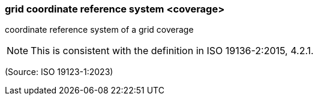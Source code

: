 === grid coordinate reference system <coverage>

coordinate reference system of a grid coverage

NOTE: This is consistent with the definition in ISO 19136-2:2015, 4.2.1.

(Source: ISO 19123-1:2023)

